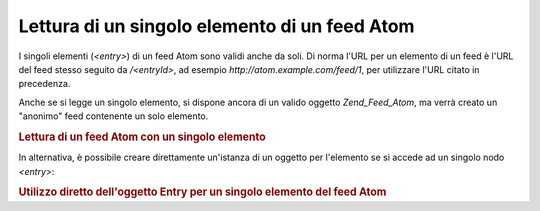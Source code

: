 .. _zend.feed.consuming-atom-single-entry:

Lettura di un singolo elemento di un feed Atom
==============================================

I singoli elementi (*<entry>*) di un feed Atom sono validi anche da soli. Di norma l'URL per un elemento di un feed
è l'URL del feed stesso seguito da */<entryId>*, ad esempio *http://atom.example.com/feed/1*, per utilizzare l'URL
citato in precedenza.

Anche se si legge un singolo elemento, si dispone ancora di un valido oggetto *Zend_Feed_Atom*, ma verrà creato un
"anonimo" feed contenente un solo elemento.

.. _zend.feed.consuming-atom-single-entry.example.atom:

.. rubric:: Lettura di un feed Atom con un singolo elemento

.. code-block:: php
   :linenos:

   <?php

   $feed = new Zend_Feed_Atom('http://atom.example.com/feed/1');
   echo 'Il feed contiene: ' . $feed->count() . ' elemento.';

   $entry = $feed->current();
In alternativa, è possibile creare direttamente un'istanza di un oggetto per l'elemento se si accede ad un singolo
nodo *<entry>*:

.. _zend.feed.consuming-atom-single-entry.example.entryatom:

.. rubric:: Utilizzo diretto dell'oggetto Entry per un singolo elemento del feed Atom

.. code-block:: php
   :linenos:

   <?php

   $entry = new Zend_Feed_Entry_Atom('http://atom.example.com/feed/1');
   echo $entry->title();

